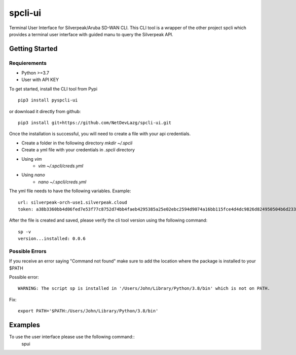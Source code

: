 =======================
spcli-ui
=======================

.. image:: https://img.shields.io/badge/License-Apache_2.0-blue.svg
   :target: https://opensource.org/licenses/Apache-2.0
.. image:: https://img.shields.io/github/issues/ipHeaders/spcli-ui
   :target: https://img.shields.io/github/issues/ipHeaders/spcli-ui
.. image:: https://img.shields.io/github/v/tag/ipHeaders/spcli-ui
   :target: https://img.shields.io/github/v/tag/ipHeaders/spcli-ui
.. image:: https://github.com/ipHeaders/spcli-ui/actions/workflows/publish-to-pypi.yml/badge.svg
   :target: https://github.com/ipHeaders/spcli-ui/actions/workflows/publish-to-pypi.yml


Terminal User Interface for Silverpeak/Aruba SD-WAN CLI.
This CLI tool is a wrapper of the other project spcli which provides a terminal user interface with guided manu to query the Silverpeak API.


Getting Started
---------------
Requierements
~~~~~~~~~~~~~~~~~~~~
* Python >=3.7
* User with API KEY

To get started, install the CLI tool from Pypi ::

    pip3 install pyspcli-ui


or download it directly from github::

    pip3 install git+https://github.com/NetDevLazg/spcli-ui.git

Once the installation is successful, you will need to create a file with your api credentials.

* Create a folder in the following directory `mkdir ~/.spcli`
* Create a yml file with your credentials in `.spcli` directory
* Using `vim` 
   * `vim ~/.spcli/creds.yml`
* Using `nano`
   * `nano ~/.spcli/creds.yml`

The yml file needs to have the following variables.
Example::

    url: silverpeak-orch-use1.silverpeak.cloud
    token: a38b3360bb4d06fed7e53f77c8752d74bb4faeb4295385a25e02ebc2594d9074a16bb115fce4d4dc9826d824950504b6d23373


After the file is created and saved, please verify the cli tool version using the following command::

    sp -v
    version...installed: 0.0.6


Possible Errors
~~~~~~~~~~~~~~~~~~~~
If you receive an error saying "Command not found" make sure to add the location where the package is installed to your $PATH

Possible error::

    WARNING: The script sp is installed in '/Users/John/Library/Python/3.8/bin' which is not on PATH.


Fix::

    export PATH='$PATH:/Users/John/Library/Python/3.8/bin'


Examples
---------------

To use the user interface please use the following command::
    spui 

